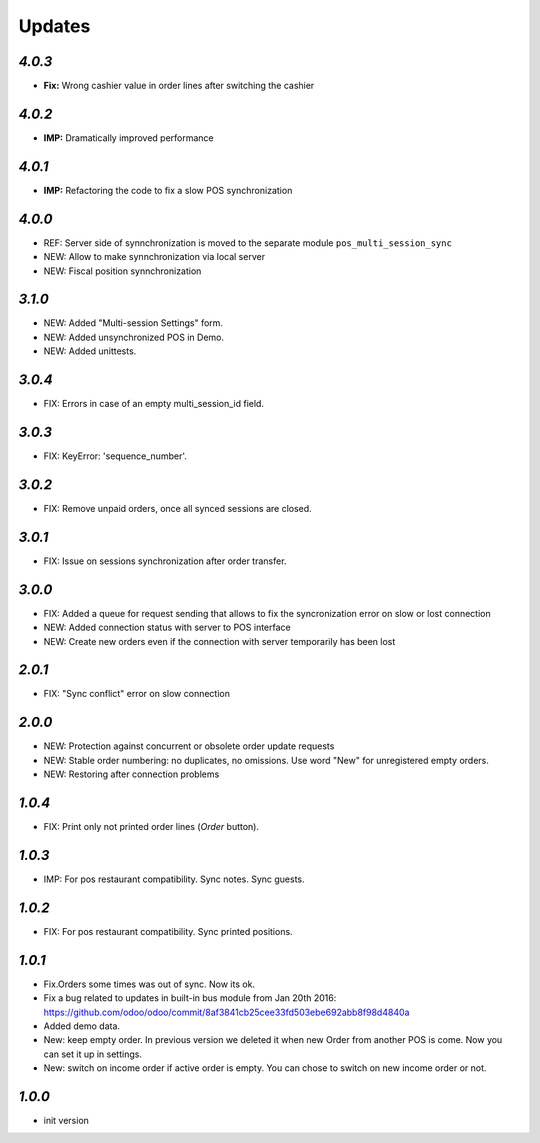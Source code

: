 .. _changelog:

Updates
=======

`4.0.3`
-------
- **Fix:** Wrong cashier value in order lines after switching the cashier

`4.0.2`
-------
- **IMP:** Dramatically improved performance

`4.0.1`
-------
- **IMP:** Refactoring the code to fix a slow POS synchronization

`4.0.0`
-------
- REF: Server side of synnchronization is moved to the separate module ``pos_multi_session_sync``
- NEW: Allow to make synnchronization via local server
- NEW: Fiscal position synnchronization

`3.1.0`
-------

- NEW: Added "Multi-session Settings" form.
- NEW: Added unsynchronized POS in Demo.
- NEW: Added unittests.

`3.0.4`
-------

- FIX: Errors in case of an empty multi_session_id field.

`3.0.3`
-------

- FIX: KeyError: 'sequence_number'.

`3.0.2`
-------

- FIX: Remove unpaid orders, once all synced sessions are closed.

`3.0.1`
-------

- FIX: Issue on sessions synchronization after order transfer.

`3.0.0`
-------

- FIX: Added a queue for request sending that allows to fix the syncronization error on slow or lost  connection
- NEW: Added connection status with server to POS interface
- NEW: Create new orders even if the connection with server temporarily has been lost

`2.0.1`
-------

- FIX: "Sync conflict" error on slow connection

`2.0.0`
-------

- NEW: Protection against concurrent or obsolete order update requests
- NEW: Stable order numbering: no duplicates, no omissions. Use word "New" for unregistered empty orders.
- NEW: Restoring after connection problems

`1.0.4`
-------
- FIX: Print only not printed order lines (*Order* button).

`1.0.3`
-------
- IMP: For pos restaurant compatibility. Sync notes. Sync guests.

`1.0.2`
-------
- FIX: For pos restaurant compatibility. Sync printed positions.

`1.0.1`
-------

- Fix.Orders some times was out of sync. Now its ok.
- Fix a bug related to updates in built-in bus module from Jan 20th 2016: https://github.com/odoo/odoo/commit/8af3841cb25cee33fd503ebe692abb8f98d4840a
- Added demo data.
- New: keep empty order. In previous version we deleted it when new Order from another POS is come. Now you can set it up in settings.
- New: switch on income order if active order is empty. You can chose to switch on new income order or not.


`1.0.0`
-------

- init version
